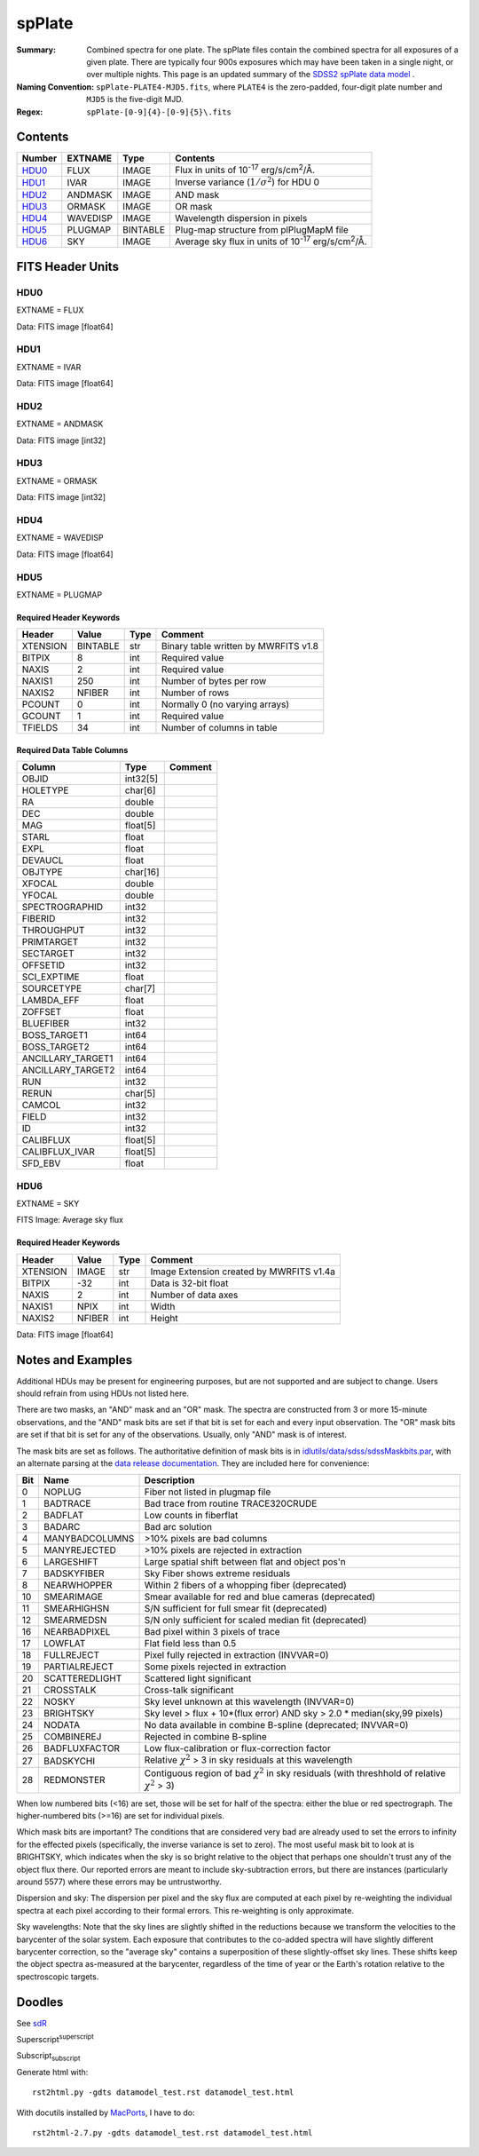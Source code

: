 =======
spPlate
=======

:Summary: Combined spectra for one plate.
    The spPlate files contain the combined spectra for all exposures of
    a given plate.  There are typically four 900s exposures which may
    have been taken in a single night, or over multiple nights.  This page
    is an updated summary of the `SDSS2 spPlate data model`_ .
:Naming Convention: ``spPlate-PLATE4-MJD5.fits``, where ``PLATE4`` is the
    zero-padded, four-digit plate number and ``MJD5`` is the five-digit MJD.
:Regex: ``spPlate-[0-9]{4}-[0-9]{5}\.fits``

.. _`SDSS2 spPlate data model`: http://spectro.astro.princeton.edu/#dm_spplate

Contents
========

====== ======== ======== =================================================
Number EXTNAME  Type     Contents
====== ======== ======== =================================================
HDU0_  FLUX     IMAGE    Flux in units of |flux|.
HDU1_  IVAR     IMAGE    Inverse variance (\ :math:`1/\sigma^2`) for HDU 0
HDU2_  ANDMASK  IMAGE    AND mask
HDU3_  ORMASK   IMAGE    OR mask
HDU4_  WAVEDISP IMAGE    Wavelength dispersion in pixels
HDU5_  PLUGMAP  BINTABLE Plug-map structure from plPlugMapM file
HDU6_  SKY      IMAGE    Average sky flux in units of |flux|.
====== ======== ======== =================================================

.. |flux| replace:: 10\ :sup:`-17` erg/s/cm\ :sup:`2`\ /Å


FITS Header Units
=================

HDU0
----

EXTNAME = FLUX

Data: FITS image [float64]

HDU1
----

EXTNAME = IVAR

Data: FITS image [float64]

HDU2
----

EXTNAME = ANDMASK

Data: FITS image [int32]

HDU3
----

EXTNAME = ORMASK

Data: FITS image [int32]

HDU4
----

EXTNAME = WAVEDISP

Data: FITS image [float64]

.. _spplate-hdu5-plugmap:

HDU5
----

EXTNAME = PLUGMAP

Required Header Keywords
~~~~~~~~~~~~~~~~~~~~~~~~

======== ========= ==== ========================================
Header   Value     Type Comment
======== ========= ==== ========================================
XTENSION BINTABLE  str  Binary table written by MWRFITS v1.8
BITPIX   8         int  Required value
NAXIS    2         int  Required value
NAXIS1   250       int  Number of bytes per row
NAXIS2   NFIBER    int  Number of rows
PCOUNT   0         int  Normally 0 (no varying arrays)
GCOUNT   1         int  Required value
TFIELDS  34        int  Number of columns in table
======== ========= ==== ========================================

Required Data Table Columns
~~~~~~~~~~~~~~~~~~~~~~~~~~~

================= ======== =======
Column            Type     Comment
================= ======== =======
OBJID             int32[5]
HOLETYPE          char[6]
RA                double
DEC               double
MAG               float[5]
STARL             float
EXPL              float
DEVAUCL           float
OBJTYPE           char[16]
XFOCAL            double
YFOCAL            double
SPECTROGRAPHID    int32
FIBERID           int32
THROUGHPUT        int32
PRIMTARGET        int32
SECTARGET         int32
OFFSETID          int32
SCI_EXPTIME       float
SOURCETYPE        char[7]
LAMBDA_EFF        float
ZOFFSET           float
BLUEFIBER         int32
BOSS_TARGET1      int64
BOSS_TARGET2      int64
ANCILLARY_TARGET1 int64
ANCILLARY_TARGET2 int64
RUN               int32
RERUN             char[5]
CAMCOL            int32
FIELD             int32
ID                int32
CALIBFLUX         float[5]
CALIBFLUX_IVAR    float[5]
SFD_EBV           float
================= ======== =======


HDU6
----

EXTNAME = SKY

FITS Image: Average sky flux

Required Header Keywords
~~~~~~~~~~~~~~~~~~~~~~~~

======== ====== ==== ========================================
Header   Value  Type Comment
======== ====== ==== ========================================
XTENSION IMAGE  str  Image Extension created by MWRFITS v1.4a
BITPIX   -32    int  Data is 32-bit float
NAXIS    2      int  Number of data axes
NAXIS1   NPIX   int  Width
NAXIS2   NFIBER int  Height
======== ====== ==== ========================================

Data: FITS image [float64]


Notes and Examples
==================

Additional HDUs may be present for engineering purposes,
but are not supported and are subject to change.
Users should refrain from using HDUs not listed here.

There are two masks, an "AND" mask and an "OR" mask.
The spectra are constructed from 3 or more 15-minute observations,
and the "AND" mask bits are set if that bit is set for each and
every input observation. The "OR" mask bits are set if that bit
is set for any of the observations.
Usually, only "AND" mask is of interest.

The mask bits are set as follows.
The authoritative definition of mask bits is in
`idlutils/data/sdss/sdssMaskbits.par`_, with an alternate parsing at the
`data release documentation`_.  They are included here for convenience:

.. _`idlutils/data/sdss/sdssMaskbits.par`: http://www.sdss3.org/svn/repo/idlutils/trunk/data/sdss/sdssMaskbits.par
.. _`data release documentation`: http://www.sdss3.org/dr10/algorithms/bitmasks.php

=== ============== =========================================================================================
Bit Name           Description
=== ============== =========================================================================================
  0 NOPLUG         Fiber not listed in plugmap file
  1 BADTRACE       Bad trace from routine TRACE320CRUDE
  2 BADFLAT        Low counts in fiberflat
  3 BADARC         Bad arc solution
  4 MANYBADCOLUMNS >10% pixels are bad columns
  5 MANYREJECTED   >10% pixels are rejected in extraction
  6 LARGESHIFT     Large spatial shift between flat and object pos'n
  7 BADSKYFIBER    Sky Fiber shows extreme residuals
  8 NEARWHOPPER    Within 2 fibers of a whopping fiber (deprecated)
 10 SMEARIMAGE     Smear available for red and blue cameras (deprecated)
 11 SMEARHIGHSN    S/N sufficient for full smear fit (deprecated)
 12 SMEARMEDSN     S/N only sufficient for scaled median fit (deprecated)
 16 NEARBADPIXEL   Bad pixel within 3 pixels of trace
 17 LOWFLAT        Flat field less than 0.5
 18 FULLREJECT     Pixel fully rejected in extraction (INVVAR=0)
 19 PARTIALREJECT  Some pixels rejected in extraction
 20 SCATTEREDLIGHT Scattered light significant
 21 CROSSTALK      Cross-talk significant
 22 NOSKY          Sky level unknown at this wavelength (INVVAR=0)
 23 BRIGHTSKY      Sky level > flux + 10*(flux error) AND sky > 2.0 * median(sky,99 pixels)
 24 NODATA         No data available in combine B-spline (deprecated; INVVAR=0)
 25 COMBINEREJ     Rejected in combine B-spline
 26 BADFLUXFACTOR  Low flux-calibration or flux-correction factor
 27 BADSKYCHI      Relative |chi2| > 3 in sky residuals at this wavelength
 28 REDMONSTER     Contiguous region of bad |chi2| in sky residuals (with threshhold of relative |chi2| > 3)
=== ============== =========================================================================================

.. |chi2| replace:: :math:`\chi^2`

When low numbered bits (<16) are set,
those will be set for half of the spectra:
either the blue or red spectrograph.
The higher-numbered bits (>=16) are set for individual pixels.

Which mask bits are important?
The conditions that are considered very bad are already
used to set the errors to infinity for the effected pixels
(specifically, the inverse variance is set to zero).
The most useful mask bit to look at is BRIGHTSKY,
which indicates when the sky is so bright relative to the
object that perhaps one shouldn't trust any of the object flux there.
Our reported errors are meant to include sky-subtraction errors,
but there are instances (particularly around 5577) where these
errors may be untrustworthy.

Dispersion and sky: The dispersion per pixel and the sky flux
are computed at each pixel by re-weighting the individual spectra
at each pixel according to their formal errors.
This re-weighting is only approximate.

Sky wavelengths: Note that the sky lines are slightly shifted
in the reductions because we transform the velocities to the
barycenter of the solar system.
Each exposure that contributes to the co-added spectra will have
slightly different barycenter correction, so the "average sky"
contains a superposition of these slightly-offset sky lines.
These shifts keep the object spectra as-measured at the barycenter,
regardless of the time of year or the Earth's rotation relative
to the spectroscopic targets.

Doodles
=======

See sdR_

.. _sdR: ./sdR.rst


Superscript\ :sup:`superscript`

Subscript\ :sub:`subscript`

Generate html with::

    rst2html.py -gdts datamodel_test.rst datamodel_test.html

With docutils installed by MacPorts_, I have to do::

    rst2html-2.7.py -gdts datamodel_test.rst datamodel_test.html

.. _MacPorts: http://www.macports.org
